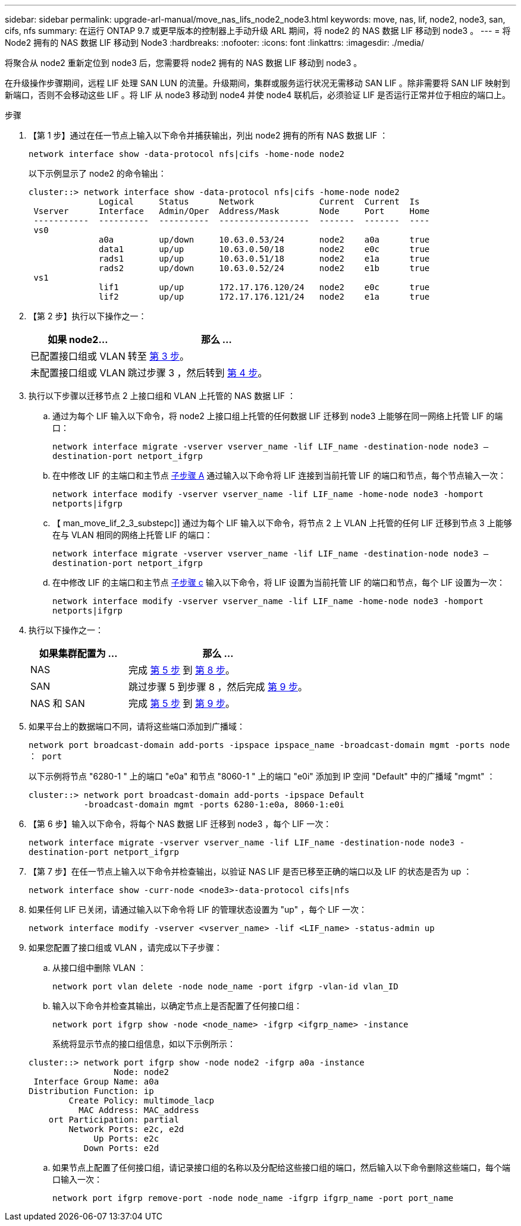 ---
sidebar: sidebar 
permalink: upgrade-arl-manual/move_nas_lifs_node2_node3.html 
keywords: move, nas, lif, node2, node3, san, cifs, nfs 
summary: 在运行 ONTAP 9.7 或更早版本的控制器上手动升级 ARL 期间，将 node2 的 NAS 数据 LIF 移动到 node3 。 
---
= 将 Node2 拥有的 NAS 数据 LIF 移动到 Node3
:hardbreaks:
:nofooter: 
:icons: font
:linkattrs: 
:imagesdir: ./media/


[role="lead"]
将聚合从 node2 重新定位到 node3 后，您需要将 node2 拥有的 NAS 数据 LIF 移动到 node3 。

在升级操作步骤期间，远程 LIF 处理 SAN LUN 的流量。升级期间，集群或服务运行状况无需移动 SAN LIF 。除非需要将 SAN LIF 映射到新端口，否则不会移动这些 LIF 。将 LIF 从 node3 移动到 node4 并使 node4 联机后，必须验证 LIF 是否运行正常并位于相应的端口上。

.步骤
. 【第 1 步】通过在任一节点上输入以下命令并捕获输出，列出 node2 拥有的所有 NAS 数据 LIF ：
+
`network interface show -data-protocol nfs|cifs -home-node node2`

+
以下示例显示了 node2 的命令输出：

+
[listing]
----
cluster::> network interface show -data-protocol nfs|cifs -home-node node2
              Logical     Status      Network             Current  Current  Is
 Vserver      Interface   Admin/Oper  Address/Mask        Node     Port     Home
 -----------  ----------  ----------  ------------------  -------  -------  ----
 vs0
              a0a         up/down     10.63.0.53/24       node2    a0a      true
              data1       up/up       10.63.0.50/18       node2    e0c      true
              rads1       up/up       10.63.0.51/18       node2    e1a      true
              rads2       up/down     10.63.0.52/24       node2    e1b      true
 vs1
              lif1        up/up       172.17.176.120/24   node2    e0c      true
              lif2        up/up       172.17.176.121/24   node2    e1a      true
----
. 【第 2 步】执行以下操作之一：
+
[cols="35,65"]
|===
| 如果 node2... | 那么 ... 


| 已配置接口组或 VLAN | 转至 <<man_move_lif_2_3_step3,第 3 步>>。 


| 未配置接口组或 VLAN | 跳过步骤 3 ，然后转到 <<man_move_lif_2_3_step4,第 4 步>>。 
|===
. [[man_move_lif_2_3_step3]] 执行以下步骤以迁移节点 2 上接口组和 VLAN 上托管的 NAS 数据 LIF ：
+
.. [[man_move_lif_2_3_substepa]] 通过为每个 LIF 输入以下命令，将 node2 上接口组上托管的任何数据 LIF 迁移到 node3 上能够在同一网络上托管 LIF 的端口：
+
`network interface migrate -vserver vserver_name -lif LIF_name -destination-node node3 – destination-port netport_ifgrp`

.. 在中修改 LIF 的主端口和主节点 <<man_move_lif_2_3_substepa,子步骤 A>> 通过输入以下命令将 LIF 连接到当前托管 LIF 的端口和节点，每个节点输入一次：
+
`network interface modify -vserver vserver_name -lif LIF_name -home-node node3 -homport netports|ifgrp`

.. 【 man_move_lif_2_3_substepc]] 通过为每个 LIF 输入以下命令，将节点 2 上 VLAN 上托管的任何 LIF 迁移到节点 3 上能够在与 VLAN 相同的网络上托管 LIF 的端口：
+
`network interface migrate -vserver vserver_name -lif LIF_name -destination-node node3 – destination-port netport_ifgrp`

.. 在中修改 LIF 的主端口和主节点 <<man_move_lif_2_3_substepc,子步骤 c>> 输入以下命令，将 LIF 设置为当前托管 LIF 的端口和节点，每个 LIF 设置为一次：
+
`network interface modify -vserver vserver_name -lif LIF_name -home-node node3 -homport netports|ifgrp`



. [[man_move_lif_2_3_step4]] 执行以下操作之一：
+
[cols="35,65"]
|===
| 如果集群配置为 ... | 那么 ... 


| NAS | 完成 <<man_move_lif_2_3_step5,第 5 步>> 到 <<man_move_lif_2_3_step8,第 8 步>>。 


| SAN | 跳过步骤 5 到步骤 8 ，然后完成 <<man_move_lif_2_3_step9,第 9 步>>。 


| NAS 和 SAN | 完成 <<man_move_lif_2_3_step5,第 5 步>> 到 <<man_move_lif_2_3_step9,第 9 步>>。 
|===
. [[man_move_lif_2_3_step5]] 如果平台上的数据端口不同，请将这些端口添加到广播域：
+
`network port broadcast-domain add-ports -ipspace ipspace_name -broadcast-domain mgmt -ports node ： port`

+
以下示例将节点 "6280-1 " 上的端口 "e0a" 和节点 "8060-1 " 上的端口 "e0i" 添加到 IP 空间 "Default" 中的广播域 "mgmt" ：

+
[listing]
----
cluster::> network port broadcast-domain add-ports -ipspace Default
           -broadcast-domain mgmt -ports 6280-1:e0a, 8060-1:e0i
----
. 【第 6 步】输入以下命令，将每个 NAS 数据 LIF 迁移到 node3 ，每个 LIF 一次：
+
`network interface migrate -vserver vserver_name -lif LIF_name -destination-node node3 -destination-port netport_ifgrp`

. 【第 7 步】在任一节点上输入以下命令并检查输出，以验证 NAS LIF 是否已移至正确的端口以及 LIF 的状态是否为 up ：
+
`network interface show -curr-node <node3>-data-protocol cifs|nfs`

. [[man_move_lif_2_3_step8]] 如果任何 LIF 已关闭，请通过输入以下命令将 LIF 的管理状态设置为 "up" ，每个 LIF 一次：
+
`network interface modify -vserver <vserver_name> -lif <LIF_name> -status-admin up`

. [[man_move_lif_2_3_step9]] 如果您配置了接口组或 VLAN ，请完成以下子步骤：
+
.. 从接口组中删除 VLAN ：
+
`network port vlan delete -node node_name -port ifgrp -vlan-id vlan_ID`

.. 输入以下命令并检查其输出，以确定节点上是否配置了任何接口组：
+
`network port ifgrp show -node <node_name> -ifgrp <ifgrp_name> -instance`

+
系统将显示节点的接口组信息，如以下示例所示：

+
[listing]
----
cluster::> network port ifgrp show -node node2 -ifgrp a0a -instance
                 Node: node2
 Interface Group Name: a0a
Distribution Function: ip
        Create Policy: multimode_lacp
          MAC Address: MAC_address
    ort Participation: partial
        Network Ports: e2c, e2d
             Up Ports: e2c
           Down Ports: e2d
----
.. 如果节点上配置了任何接口组，请记录接口组的名称以及分配给这些接口组的端口，然后输入以下命令删除这些端口，每个端口输入一次：
+
`network port ifgrp remove-port -node node_name -ifgrp ifgrp_name -port port_name`




